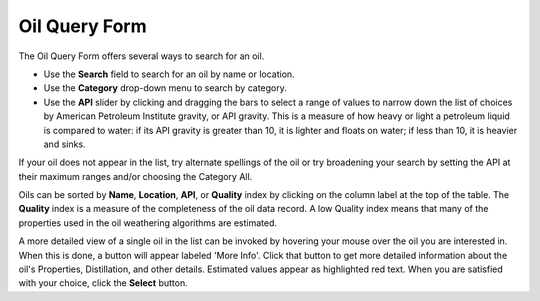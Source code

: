 .. keywords
   oil, oil query form, api, viscosity

Oil Query Form
^^^^^^^^^^^^^^^^^^^^^^^^^^^^

The Oil Query Form offers several ways to search for an oil.

* Use the **Search** field to search for an oil by name or location.
* Use the **Category** drop-down menu to search by category.
* Use the **API** slider by clicking and dragging the bars to select
  a range of values to narrow down the list of choices by American Petroleum Institute gravity, or API gravity. This is a measure of how heavy or light a petroleum liquid is compared to water: if its API gravity is greater than 10, it is lighter and floats on water; if less than 10, it is heavier and sinks.

If your oil does not appear in the list, try alternate spellings of the oil
or try broadening your search by setting the API at their
maximum ranges and/or choosing the Category All.

Oils can be sorted by **Name**, **Location**, **API**, or **Quality** index
by clicking on the column label at the top of the table. The **Quality** index is a measure of the completeness of the oil data record. A low Quality index means that many of the properties used in the oil weathering algorithms are estimated.

A more detailed view of a single oil in the list can be invoked by hovering
your mouse over the oil you are interested in.  When this is done, a button
will appear labeled 'More Info'.
Click that button to get more detailed information about the oil's
Properties, Distillation, and other details.  Estimated values appear as
highlighted red text. When you are satisfied with your choice, click the
**Select** button.
